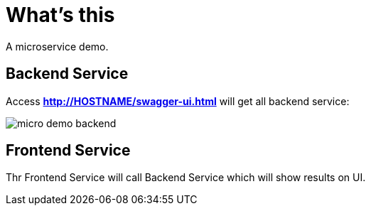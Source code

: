 = What's this

A microservice demo.

== Backend Service

Access *http://HOSTNAME/swagger-ui.html* will get all backend service:

image:etc/img/micro-demo-backend.png[]

== Frontend Service

Thr Frontend Service will call Backend Service which will show results on UI.

 
